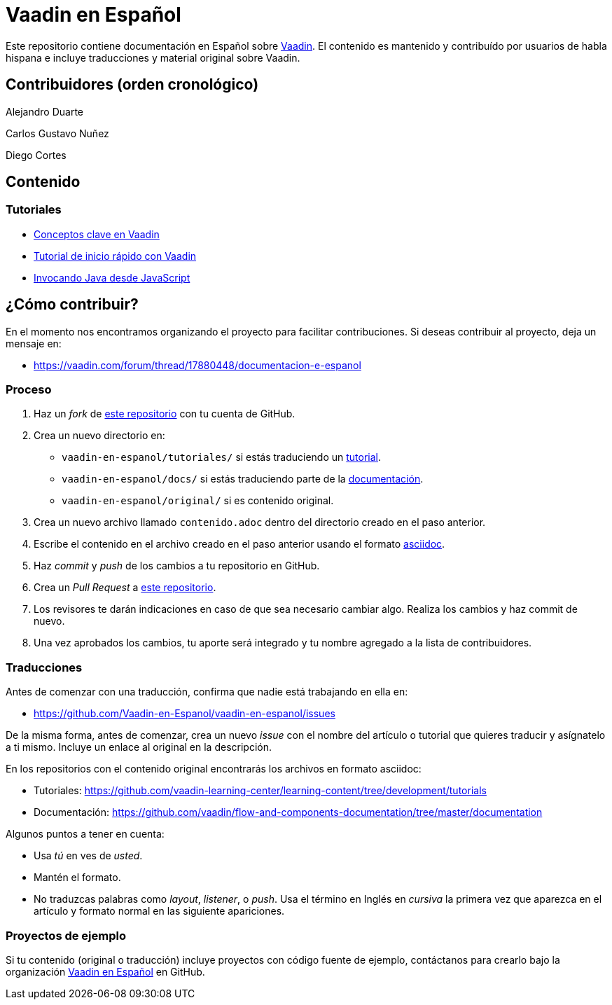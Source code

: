 = Vaadin en Español

Este repositorio contiene documentación en Español sobre https://vaadin.com[Vaadin]. El contenido es mantenido y
contribuído por usuarios de habla hispana e incluye traducciones y material original sobre Vaadin.

== Contribuidores (orden cronológico)

Alejandro Duarte

Carlos Gustavo Nuñez

Diego Cortes

== Contenido

=== Tutoriales

* https://github.com/Vaadin-en-Espanol/vaadin-en-espanol/blob/master/tutoriales/conceptos-clave-en-vaadin/contenido.adoc[Conceptos clave en Vaadin]
* https://github.com/Vaadin-en-Espanol/vaadin-en-espanol/blob/master/tutoriales/vaadin-quick-start/contenido.adoc[Tutorial de inicio rápido con Vaadin]
* https://github.com/Vaadin-en-Espanol/vaadin-en-espanol/blob/master/tutoriales/llamar-java-desde-javaScript/contenido.adoc[Invocando Java desde JavaScript]

== ¿Cómo contribuir?

En el momento nos encontramos organizando el proyecto para facilitar contribuciones. Si deseas contribuir al proyecto,
deja un mensaje en:

- https://vaadin.com/forum/thread/17880448/documentacion-e-espanol

=== Proceso

. Haz un _fork_ de https://github.com/Vaadin-en-Espanol/vaadin-en-espanol[este repositorio] con tu cuenta de GitHub.
. Crea un nuevo directorio en:
    - `vaadin-en-espanol/tutoriales/` si estás traduciendo un https://vaadin.com/tutorials[tutorial].
    - `vaadin-en-espanol/docs/` si estás traduciendo parte de la https://vaadin.com/docs[documentación].
    - `vaadin-en-espanol/original/` si es contenido original.
. Crea un nuevo archivo llamado `contenido.adoc` dentro del directorio creado en el paso anterior.
. Escribe el contenido en el archivo creado en el paso anterior usando el formato
https://asciidoctor.org/docs/asciidoc-writers-guide/[asciidoc].
. Haz _commit_ y _push_ de los cambios a tu repositorio en GitHub.
. Crea un _Pull Request_ a https://github.com/Vaadin-en-Espanol/vaadin-en-espanol[este repositorio].
. Los revisores te darán indicaciones en caso de que sea necesario cambiar algo. Realiza los cambios y haz commit de
nuevo.
. Una vez aprobados los cambios, tu aporte será integrado y tu nombre agregado a la lista de contribuidores.

=== Traducciones

Antes de comenzar con una traducción, confirma que nadie está trabajando en ella en:

- https://github.com/Vaadin-en-Espanol/vaadin-en-espanol/issues

De la misma forma, antes de comenzar, crea un nuevo _issue_  con el nombre del artículo o tutorial que quieres
traducir y asígnatelo a ti mismo. Incluye un enlace al original en la descripción.

En los repositorios con el contenido original encontrarás los archivos en formato asciidoc:

- Tutoriales: https://github.com/vaadin-learning-center/learning-content/tree/development/tutorials
- Documentación: https://github.com/vaadin/flow-and-components-documentation/tree/master/documentation

Algunos puntos a tener en cuenta:

- Usa _tú_ en ves de _usted_.
- Mantén el formato.
- No traduzcas palabras como _layout_, _listener_, o _push_. Usa el término en Inglés en _cursiva_ la primera vez que
aparezca en el artículo y formato normal en las siguiente apariciones.

=== Proyectos de ejemplo

Si tu contenido (original o traducción) incluye proyectos con código fuente de ejemplo, contáctanos para crearlo bajo
la organización https://github.com/Vaadin-en-Espanol[Vaadin en Español] en GitHub.
